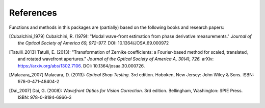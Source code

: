References
==========

Functions and methods in this packages are (partially) based on the following
books and research papers:

.. [Cubalchini_1979]
   Cubalchini, R. (1979):
   "Modal wave-front estimation from phase derivative measurements."
   *Journal of the Optical Society of America 69, 972-977.*
   DOI: 10.1364/JOSA.69.000972

.. [Tatulli_2013]
   Tatulli, E. (2013):
   "Transformation of Zernike coefficients: a Fourier-based method for scaled, translated, and rotated wavefront apertures."
   *Journal of the Optical Society of America A, 30(4), 726.*
   arXiv: https://arxiv.org/abs/1302.7106.
   DOI: 10.1364/josaa.30.000726.

.. [Malacara_2007]
   Malacara, D. (2013):
   *Optical Shop Testing.* 3rd edition.
   Hoboken, New Jersey: John Wiley & Sons.
   ISBN: 978-0-471-48404-2

.. [Dai_2007]
   Dai, G. (2008):
   *Wavefront Optics for Vision Correction.* 3rd edition.
   Bellingham, Washington: SPIE Press.
   ISBN: 978-0-8194-6966-3

